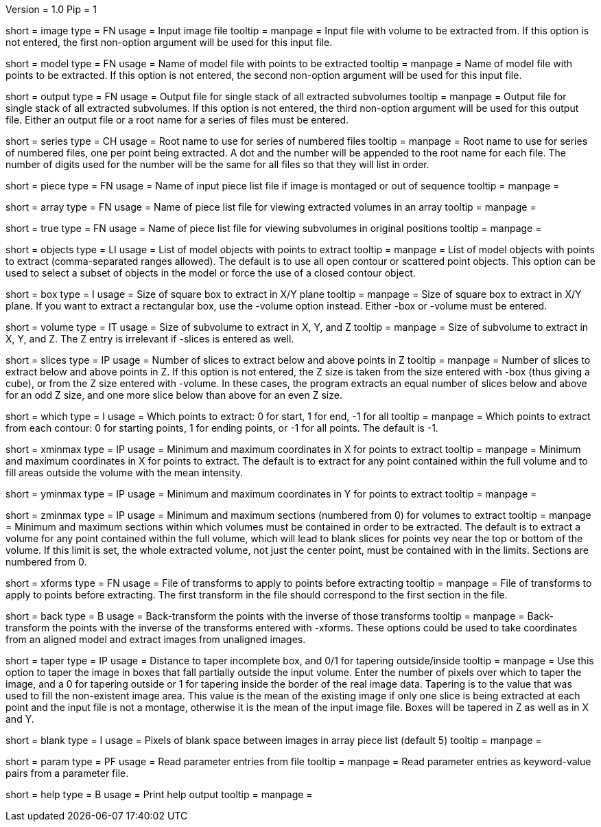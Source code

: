 Version = 1.0
Pip = 1

[Field = InputImageFile]
short = image
type = FN
usage = Input image file
tooltip = 
manpage = Input file with volume to be extracted from.  If this
option is not entered, the first non-option argument will be used for this
input file.

[Field = ModelFile]
short = model
type = FN
usage =	 Name of model file with points to be extracted
tooltip = 
manpage = Name of model file with points to be extracted.  If this option
is not entered, the second non-option argument will be used for this input
file.

[Field = OutputFile]
short = output
type = FN
usage = Output file for single stack of all extracted subvolumes
tooltip = 
manpage = Output file for single stack of all extracted subvolumes.  If this
option is not entered, the third non-option argument will be used for this
output file.  Either an output file or a root name for a series of files must
be entered.

[Field = SeriesRootName]
short = series
type = CH
usage = Root name to use for series of numbered files
tooltip = 
manpage = Root name to use for series of numbered files, one per point being
extracted.  A dot and the number
will be appended to the root name for each file.  The number of digits used
for the number will be the same for all files so that they will list in order.

[Field = PieceListFile]
short = piece
type = FN
usage = Name of input piece list file if image is montaged or out of sequence
tooltip =
manpage =  

[Field = ArrayPieceList]
short = array
type = FN
usage = Name of piece list file for viewing extracted volumes in an array
tooltip =
manpage =  

[Field = TruePieceList]
short = true
type = FN
usage = Name of piece list file for viewing subvolumes in original positions
tooltip =
manpage =  

[Field = ObjectsToUse]
short = objects
type = LI
usage = List of model objects with points to extract
tooltip = 
manpage = List of model objects with points to extract (comma-separated ranges
allowed).  The default is to use all open contour or scattered point objects.
This option can be used to select a subset of objects in the model or force
the use of a closed contour object.

[Field = BoxSizeXY]
short = box
type = I
usage = Size of square box to extract in X/Y plane
tooltip = 
manpage = Size of square box to extract in X/Y plane.  If you want to extract
a rectangular box, use the -volume option instead.  Either -box or -volume
must be entered.

[Field = VolumeSizeXYZ]
short = volume
type = IT
usage = Size of subvolume to extract in X, Y, and Z
tooltip = 
manpage = Size of subvolume to extract in X, Y, and Z.  The Z entry is
irrelevant if -slices is entered as well.

[Field = SlicesBelowAndAbove]
short = slices
type = IP
usage = Number of slices to extract below and above points in Z
tooltip = 
manpage = Number of slices to extract below and above points in Z.  If this
option is not entered, the Z size is taken from the size entered with -box
(thus giving a cube), or from the Z size entered with -volume.
In these cases, the program extracts an equal number of slices below and above
for an odd Z size, and one more slice below than above for an even Z size.

[Field = WhichPointsToExtract]
short = which
type = I
usage = Which points to extract: 0 for start, 1 for end, -1 for all
tooltip = 
manpage = Which points to extract from each contour: 0 for starting points, 
1 for ending points, or -1 for all points.  The default is -1.

[Field = XMinAndMax]
short = xminmax
type = IP
usage = Minimum and maximum coordinates in X for points to extract
tooltip = 
manpage = Minimum and maximum coordinates in X for points to extract.  The
default is to extract for any point contained within the full volume and to
fill areas outside the volume with the mean intensity.

[Field = YMinAndMax]
short = yminmax
type = IP
usage = Minimum and maximum coordinates in Y for points to extract
tooltip = 
manpage = 

[Field = ZMinAndMax]
short = zminmax
type = IP
usage = Minimum and maximum sections (numbered from 0) for volumes to extract
tooltip = 
manpage = Minimum and maximum sections within which volumes must be contained
in order to be extracted.  The default is to extract a volume for any point
contained within the full volume, which will lead to blank slices for points
vey near the top or bottom of the volume.  If this limit is set, the whole
extracted volume, not just the center point, must be contained with in the
limits.  Sections are numbered from 0.

[Field = XformsToApply]
short = xforms
type = FN
usage = File of transforms to apply to points before extracting
tooltip =
manpage = File of transforms to apply to points before extracting.  The first
transform in the file should correspond to the first section in the file.

[Field = BackTransform]
short = back
type = B
usage = Back-transform the points with the inverse of those transforms
tooltip =
manpage = Back-transform the points with the inverse of the transforms 
entered with -xforms.  These options could be used to take coordinates from an
aligned model and extract images from unaligned images.

[Field = TaperAtFill]
short = taper
type = IP
usage = Distance to taper incomplete box, and 0/1 for tapering outside/inside
tooltip = 
manpage = Use this option to taper the image in boxes that fall partially
outside the input volume.  Enter the number of pixels over which to taper the
image, and a 0 for tapering outside or 1 for tapering inside the border of the
real image data.  Tapering is to the value that was used to fill the
non-existent image area.  This value is the mean of the existing image if only
one slice is being extracted at each point and the input file is not a montage,
otherwise it is the mean of the input image file.  Boxes will
be tapered in Z as well as in X and Y.

[Field = BlankBetweenImages]
short = blank
type = I
usage = Pixels of blank space between images in array piece list (default 5)
tooltip = 
manpage = 

[Field = ParameterFile]
short = param
type = PF
usage = Read parameter entries from file
tooltip = 
manpage = Read parameter entries as keyword-value pairs from a parameter file.

[Field = usage]
short = help
type = B
usage = Print help output
tooltip = 
manpage = 

